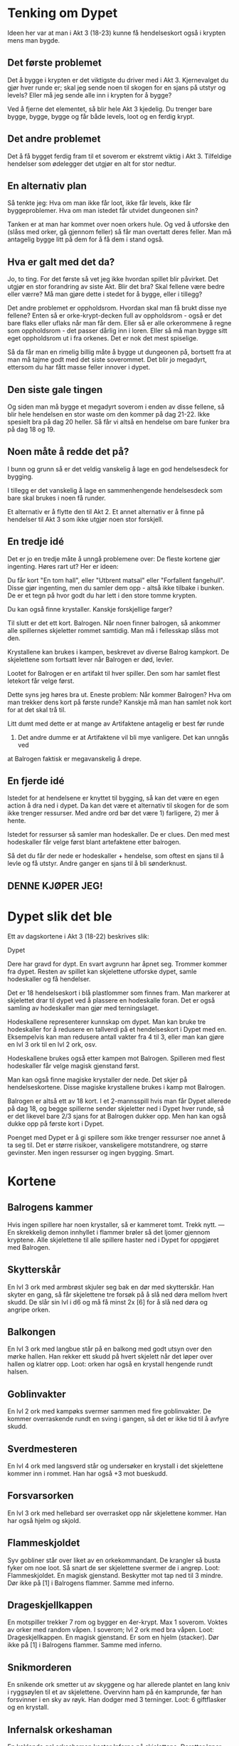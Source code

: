 # Dypet

* Tenking om Dypet

Ideen her var at man i Akt 3 (18-23) kunne få hendelseskort også i krypten mens
man bygde.

** Det første problemet

Det å bygge i krypten er det viktigste du driver med i Akt 3. Kjernevalget du
gjør hver runde er; skal jeg sende noen til skogen for en sjans på utstyr og
levels? Eller må jeg sende alle inn i krypten for å bygge?

Ved å fjerne det elementet, så blir hele Akt 3 kjedelig. Du trenger bare bygge,
bygge, bygge og får både levels, loot og en ferdig krypt.

** Det andre problemet

Det å få bygget ferdig fram til et soverom er ekstremt viktig i Akt 3.
Tilfeldige hendelser som ødelegger det utgjør en alt for stor nedtur.

** En alternativ plan

Så tenkte jeg: Hva om man ikke får loot, ikke får levels, ikke får
byggeproblemer. Hva om man istedet får utvidet dungeonen sin?

Tanken er at man har kommet over noen orkers hule. Og ved å utforske den (slåss
med orker, gå gjennom feller) så får man overtatt deres feller. Man må antagelig
bygge litt på dem for å få dem i stand også.

** Hva er galt med det da?

Jo, to ting. For det første så vet jeg ikke hvordan spillet blir påvirket. Det
utgjør en stor forandring av siste Akt. Blir det bra? Skal fellene være bedre
eller værre? Må man gjøre dette i stedet for å bygge, eller i tillegg?

Det andre problemet er oppholdsrom. Hvordan skal man få brukt disse nye fellene?
Enten så er orke-krypt-decken full av oppholdsrom - også er det bare flaks eller
uflaks når man får dem. Eller så er alle orkerommene å regne som oppholdsrom -
det passer dårlig inn i loren. Eller så må man bygge sitt eget oppholdsrom ut i
fra orkenes. Det er nok det mest spiselige.

Så da får man en rimelig billig måte å bygge ut dungeonen på, bortsett fra at
man må tajme godt med det siste soverommet. Det blir jo megadyrt, ettersom du
har fått masse feller innover i dypet.

** Den siste gale tingen

Og siden man må bygge et megadyrt soverom i enden av disse fellene, så blir hele
hendelsen en stor waste om den kommer på dag 21-22. Ikke spesielt bra på dag 20
heller. Så får vi altså en hendelse om bare funker bra på dag 18 og 19.

** Noen måte å redde det på?

I bunn og grunn så er det veldig vanskelig å lage en god hendelsesdeck for
bygging.

I tillegg er det vanskelig å lage en sammenhengende hendelsesdeck som bare skal
brukes i noen få runder.

Et alternativ er å flytte den til Akt 2. Et annet alternativ er å finne på
hendelser til Akt 3 som ikke utgjør noen stor forskjell.

** En tredje idé

Det er jo en tredje måte å unngå problemene over: De fleste kortene gjør
ingenting. Høres rart ut? Her er ideen:

Du får kort "En tom hall", eller "Utbrent matsal" eller "Forfallent fangehull".
Disse gjør ingenting, men du samler dem opp - altså ikke tilbake i bunken. De er
et tegn på hvor godt du har lett i den store tomme krypten.

Du kan også finne krystaller. Kanskje forskjellige farger?

Til slutt er det ett kort. Balrogen. Når noen finner balrogen, så ankommer alle
spillernes skjeletter rommet samtidig. Man må i fellesskap slåss mot
den.

Krystallene kan brukes i kampen, beskrevet av diverse Balrog kampkort. De skjelettene
som fortsatt lever når Balrogen er død, levler.

Lootet for Balrogen er en artifakt til hver spiller. Den som har samlet flest letekort
får velge først.

Dette syns jeg høres bra ut. Eneste problem: Når kommer Balrogen? Hva om man trekker
dens kort på første runde? Kanskje må man han samlet nok kort for at det skal trå til.

Litt dumt med dette er at mange av Artifaktene antagelig er best før runde
23. Det andre dumme er at Artifaktene vil bli mye vanligere. Det kan unngås ved
at Balrogen faktisk er megavanskelig å drepe.

** En fjerde idé

Istedet for at hendelsene er knyttet til bygging, så kan det være en egen action
å dra ned i dypet. Da kan det være et alternativ til skogen for de som ikke
trenger ressurser. Med andre ord bør det være 1) farligere, 2) mer å hente.

Istedet for ressurser så samler man hodeskaller. De er clues. Den med mest
hodeskaller får velge først blant artefaktene etter balrogen.

Så det du får der nede er hodeskaller + hendelse, som oftest en sjans til å
levle og få utstyr. Andre ganger en sjans til å bli sønderknust.

** DENNE KJØPER JEG!

* Dypet slik det ble

Ett av dagskortene i Akt 3 (18-22) beskrives slik:

   Dypet

   Dere har gravd for dypt. En svart avgrunn har åpnet seg. Trommer kommer fra
   dypet.  Resten av spillet kan skjelettene utforske dypet, samle hodeskaller
   og få hendelser.

Det er 18 hendelseskort i blå plastlommer som finnes fram. Man markerer at
skjelettet drar til dypet ved å plassere en hodeskalle foran. Det er også
samling av hodeskaller man gjør med terningslaget.

Hodeskallene representerer kunnskap om dypet. Man kan bruke tre hodeskaller
for å redusere en tallverdi på et hendelseskort i Dypet med en. Eksempelvis
kan man redusere antall vakter fra 4 til 3, eller man kan gjøre en lvl 3 ork til
en lvl 2 ork, osv.

Hodeskallene brukes også etter kampen mot Balrogen. Spilleren med flest hodeskaller
får velge magisk gjenstand først.

Man kan også finne magiske krystaller der nede. Det skjer på
hendelseskortene. Disse magiske krystallene brukes i kamp mot Balrogen.

Balrogen er altså ett av 18 kort. I et 2-mannsspill hvis man får Dypet allerede
på dag 18, og begge spillerne sender skjeletter ned i Dypet hver runde, så er
det likevel bare 2/3 sjans for at Balrogen dukker opp. Men han kan også dukke
opp på første kort i Dypet.

Poenget med Dypet er å gi spillere som ikke trenger ressurser noe annet å ta seg
til. Det er større risikoer, vanskeligere motstandrere, og større gevinster. Men
ingen ressurser og ingen bygging. Smart.

* Kortene

** Balrogens kammer

Hvis ingen spillere har noen krystaller, så er kammeret tomt. Trekk nytt.
---
En skrekkelig demon innhyllet i flammer brøler så det ljomer gjennom kryptene. Alle
skjelettene til alle spillere haster ned i Dypet for oppgjøret med Balrogen.

** Skytterskår

En lvl 3 ork med armbrøst skjuler seg bak en dør med skytterskår. Han skyter en
gang, så får skjelettene tre forsøk på å slå ned døra mellom hvert skudd. De
slår sin lvl i d6 og må få minst 2x [6] for å slå ned døra og angripe orken.

** Balkongen

En lvl 3 ork med langbue står på en balkong med godt utsyn over den mørke hallen.
Han rekker ett skudd på hvert skjelett når det løper over hallen og klatrer opp.
   Loot: orken har også en krystall hengende rundt halsen.

** Goblinvakter

En lvl 2 ork med kampøks svermer sammen med fire goblinvakter. De kommer
overraskende rundt en sving i gangen, så det er ikke tid til å avfyre skudd.

** Sverdmesteren

En lvl 4 ork med langsverd står og undersøker en krystall i det skjelettene
kommer inn i rommet. Han har også +3 mot bueskudd.

** Forsvarsorken

En lvl 3 ork med hellebard ser overrasket opp når skjelettene kommer. Han har
også hjelm og skjold.

** Flammeskjoldet

Syv gobliner står over liket av en orkekommandant. De krangler så busta fyker
om noe loot. Så snart de ser skjelettene svermer de i angrep.
   Loot: Flammeskjoldet. En magisk gjenstand.
         Beskytter mot tap ned til 3 mindre.
         Dør ikke på [1] i Balrogens flammer. Samme med inferno.

** Drageskjellkappen

En motspiller trekker 7 rom og bygger en 4er-krypt. Max 1 soverom.
Voktes av orker med random våpen. I soverom; lvl 2 ork med bra våpen.
   Loot: Drageskjellkappen. En magisk gjenstand.
         Er som en hjelm (stacker).
         Dør ikke på [1] i Balrogens flammer. Samme med inferno.

** Snikmorderen

En snikende ork smetter ut av skyggene og har allerede plantet en lang kniv i
ryggsøylen til et av skjelettene. Overvinn ham på én kamprunde, før han
forsvinner i en sky av røyk. Han dodger med 3 terninger.
   Loot: 6 giftflasker og en krystall.

** Infernalsk orkeshaman

En kaklende gal orkeshaman kaster Inferno på skjelettene. Deretter løper
han avgårde for å dodge angrepet med 3 terninger, for så å kaste inferno
på nytt. Repeat.
   Loot: En seidebok.

** Orkegeneralen

Skjelettene har tatt seg langt inn i dypet, og kommet til en solid dør.
Den ser ut til å åpnes med en krystall.
   Skjelettene braser inn i orkenes hovedkvarter. En lvl 4 orkegeneral med
   kampøks svermer sammen med fire goblinvakter.
   Loot: en magisk gjenstand.

** Et snikangrep (trekk nytt hvis dag 23)

Skjelettene kommer til en tom vaktstue. I et skjult rom finner de to krystaller.
---
Tre orker tar seg ut av dypet hos spillere som ikke har sendt skjeletter til
dypet denne runden. De angriper skjelettene som bygger. Legg tilbake én stein
for hvert drepte skjelett.

** En fallen eventyrer

Skjelettene kommer til en stille pendelpassasje. De store tunge steinene ligger
knust. Under en av dem ligger de smadrede
beinrestene etter en eventyrer. På liket er det tre krystaller.

** Sarkofagen

Skjelettene har kommet inn i et dystert gravkammer. Midt i rommet står en
ornamentert steinkiste. Rull skjelettenes nærkampterninger. Får de
6+ på noen av dem så klarer de å skyve lokket av.
   I kista: Inntørkede beinrester og en tiara med tre krystaller.

** Forfallent fangehull

I et forfallent fangehull sitter syke og døende fanger. De plages av
to gobliner, som angriper skjelettene i det de kommer inn.
   Etter kampen: kun én fange er frisk nok til å flyttes. Ta ham med.
   Skjelettene finner også fire krystaller på goblinene.

** Tomt studie

Skjelettene har kommet til noe som ser ut som et forlatt studie. De ransaker
rommet på jakt etter seid, men finner ingen. Istedet finner de en
hemmelig bunn i en skuff. Der er det fire krystaller.

** Brakker (trekk nytt hvis dag 23)

Skjelettene finner et kompleks med tomme brakker. De går nøye gjennom alt som
er, og finner utrolige fem krystaller.
---
Tre orker tar seg ut av dypet hos alle spillere. De angriper skjelettene som
bygger. Legg tilbake én stein for hvert drepte skjelett.

** Edderkoppens hule

Et tilfeldig skjelett går i vevet, og er fanget i en kokong.
Legg dette kortet over skjelettet. Det må reddes av sine medskjeletter,
neste runde (eller bli spist). Send dine beste til dypet.
---
Edderkoppen er lvl 4 med +1. På uavgjort blir skjelettet griset ned med vev,
og slåss med en lavere terning neste gang.
   Loot: To mennesker, to krystaller, tre ressurser, hjelm, skjold,
         bra våpen, tre giftflasker og en hakke.

* Balrogen

Alle skjelettene til alle spillere får delta i kampen. Balrogen har egne
kampkort som beskriver hvordan hver runde av kampen utspiller seg. Krystallene
kan brukes for å dempe flammene hans.

** Starten av kampen

Før kampen finner spillerne krystaller på utsiden av kammeret.
 * 4 spillere: 1 hver
 * 3 spillere: 2 hver
 * 2 spillere: 4 hver

Kampen starter med at alle med bue får skyte på Balrogen. 6+ treffer.
Balrogen har 40 hits.

Så angriper Balrogen først og skjelettene deretter, annenhver gang.
Stokk kampkortene, trekk ett per runde til tomt, stokk på nytt.
Opp til 12 skjeletter kan angripe på en gang. 6+ treffer.

** Angrepene

*** Frykt

Balrogen brøler og skremmer livskiten ut av skjelettene. De bruker sin neste
tur på å løpe omkring i frykt, og ingen kan bruke krystaller under Balrogens
neste angrep.

 1 krystall: Du får bruke krystall på neste angrep.

*** Sverdet

Balrogen svinger pisken rundt det beste skjelettet og sønderknuser det med
sverdet.

Regn ut beste m 3 poeng per lvl, 3 poeng for artefakt, 2 poeng for bra våpen,
1 poeng for våpen, hjelm, skjold.

 1 krystall: Balrogen velger neste skjelett i rekka.

*** Flammehav

Balrogen brer vingene og sveiper over kammeret. Alle med
bue får fyrt avgårde ett skudd. Så blir rommet dekket i et flammehav.
Skjelettene dør på 1,2,3.

  1 krystall: Reduser til 1,2 for dine.
 +1: Reduser til 1,2 for alle.
 +1: Reduser til 1 for dine.
 +1: Reduser til 1 for alle.

*** Pisken

Balrogen svinger sin mangehalede pisk og treffer syv tilfeldige skjeletter. De
må slå 4, 5 eller 6 for å overleve.

 1 krystall: Reduser til fem skjeletter.
 +1: Reduser til tre skjeletter.

*** Flammeaura

Balrogen slår opp i flammer, og alle som angrep ham i nærkamp forrige runde
blir brent. De dør på 1,2,3.

  1 krystall: Reduser til 1,2 for dine.
 +1: Reduser til 1,2 for alle.
 +1: Reduser til 1 for dine.
 +1: Reduser til 1 for alle.

Først runde? Trekk nytt.

** Etter kampen

Hver spiller velger ett av sine skjeletter som traff Balrogen i siste runde til
å levle opp ett hakk. Alle spillere som fortsatt har skjeletter tilstede når
Balrogen er død får en artefakt. Del ut en artefakt per spiller. Den med flest
hodeskaller får velge først.

